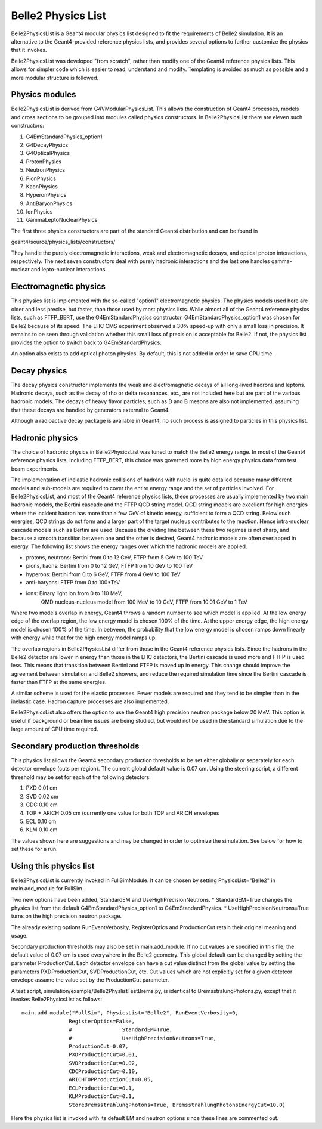 Belle2 Physics List
===================

Belle2PhysicsList is a Geant4 modular physics list designed to fit the requirements of
Belle2 simulation.  It is an alternative to the Geant4-provided reference physics lists,
and provides several options to further customize the physics that it invokes.

Belle2PhysicsList was developed "from scratch", rather than modify one of the Geant4 
reference physics lists.  This allows for simpler code which is easier to read, 
understand and modify.  Templating is avoided as much as possible and a more modular 
structure is followed.

Physics modules
---------------

Belle2PhysicsList is derived from G4VModularPhysicsList.  This allows the construction
of Geant4 processes, models and cross sections to be grouped into modules called physics
constructors.  In Belle2PhysicsList there are eleven such constructors: 

#. G4EmStandardPhysics_option1
#. G4DecayPhysics
#. G4OpticalPhysics
#. ProtonPhysics
#. NeutronPhysics
#. PionPhysics
#. KaonPhysics
#. HyperonPhysics
#. AntiBaryonPhysics
#. IonPhysics
#. GammaLeptoNuclearPhysics

The first three physics constructors are part of the standard Geant4 distribution and
can be found in

geant4/source/physics_lists/constructors/

They handle the purely electromagnetic interactions, weak and electromagnetic decays,
and optical photon interactions, respectively.  The next seven constructors deal with
purely hadronic interactions and the last one handles gamma-nuclear and lepto-nuclear
interactions.

Electromagnetic physics
-----------------------

This physics list is implemented with the so-called "option1" electromagnetic physics.
The physics models used here are older and less precise, but faster, than those used by
most physics lists.  While almost all of the Geant4 reference physics lists, such as
FTFP_BERT, use the G4EmStandardPhysics constructor, G4EmStandardPhysics_option1 was
chosen for Belle2 because of its speed.  The LHC CMS experiment observed a 30% speed-up
with only a small loss in precision.  It remains to be seen through validation whether
this small loss of precision is acceptable for Belle2.  If not, the physics list
provides the option to switch back to G4EmStandardPhysics.

An option also exists to add optical photon physics.  By default, this is not added in
order to save CPU time.  

Decay physics
-------------

The decay physics constructor implements the weak and electromagnetic decays of all
long-lived hadrons and leptons.  Hadronic decays, such as the decay of rho or delta
resonances, etc., are not included here but are part of the various hadronic models.
The decays of heavy flavor particles, such as D and B mesons are also not implemented,
assuming that these decays are handled by generators external to Geant4.
  
Although a radioactive decay package is available in Geant4, no such process is assigned
to particles in this physics list.

Hadronic physics
----------------

The choice of hadronic physics in Belle2PhysicsList was tuned to match the Belle2 energy
range.  In most of the Geant4 reference physics lists, including FTFP_BERT, this choice
was governed more by high energy physics data from test beam experiments.  

The implementation of inelastic hadronic collisions of hadrons with nuclei is quite
detailed because many different models and sub-models are required to cover the entire
energy range and the set of particles involved.  For Belle2PhysicsList, and most of the
Geant4 reference physics lists, these processes are usually implemented by two main 
hadronic models, the Bertini cascade and the FTFP QCD string model.  QCD string models
are excellent for high energies where the incident hadron has more than a few GeV of
kinetic energy, sufficient to form a QCD string.  Below such energies, QCD strings do not
form and a larger part of the target nucleus contributes to the reaction.  Hence
intra-nuclear cascade models such as Bertini are used.  Because the dividing line
between these two regimes is not sharp, and because a smooth transition between one and
the other is desired, Geant4 hadronic models are often overlapped in energy.  The
following list shows the energy ranges over which the hadronic models are applied.

* protons, neutrons: Bertini from 0 to 12 GeV, FTFP from 5 GeV to 100 TeV
* pions, kaons:      Bertini from 0 to 12 GeV, FTFP from 10 GeV to 100 TeV
* hyperons:          Bertini from 0 to 6 GeV,  FTFP from 4 GeV to 100 TeV
* anti-baryons:      FTFP from 0 to 100*TeV
* ions:              Binary light ion from 0 to 110 MeV,
                     QMD nucleus-nucleus model from 100 MeV to 10 GeV,
                     FTFP from 10.01 GeV to 1 TeV 

Where two models overlap in energy, Geant4 throws a random number to see which model is
applied.  At the low energy edge of the overlap region, the low energy model is chosen
100% of the time.  At the upper energy edge, the high energy model is chosen 100% of
the time.  In between, the probability that the low energy model is chosen ramps down
linearly with energy while that for the high energy model ramps up.

The overlap regions in Belle2PhysicsList differ from those in the Geant4 reference
physics lists.  Since the hadrons in the Belle2 detector are lower in energy than those
in the LHC detectors, the Bertini cascade is used more and FTFP is used less.  This means
that transition between Bertini and FTFP is moved up in energy.  This change should
improve the agreement between simulation and Belle2 showers, and reduce the required 
simulation time since the Bertini cascade is faster than FTFP at the same energies.

A similar scheme is used for the elastic processes.  Fewer models are required and they
tend to be simpler than in the inelastic case.  Hadron capture processes are also
implemented.  

Belle2PhysicsList also offers the option to use the Geant4 high precision neutron
package below 20 MeV.  This option is useful if background or beamline issues are being
studied, but would not be used in the standard simulation due to the large amount of CPU
time required.

Secondary production thresholds
-------------------------------

This physics list allows the Geant4 secondary production thresholds to be set either
globally or separately for each detector envelope (cuts per region).  The current global
default value is 0.07 cm.  Using the steering script, a different threshold may be set 
for each of the following detectors:

#. PXD   0.01 cm
#. SVD   0.02 cm
#. CDC   0.10 cm
#. TOP + ARICH  0.05 cm  (currently one value for both TOP and ARICH envelopes
#. ECL   0.10 cm
#. KLM   0.10 cm

The values shown here are suggestions and may be changed in order to optimize the simulation.
See below for how to set these for a run.

Using this physics list 
-----------------------

Belle2PhysicsList is currently invoked in FullSimModule.  It can be chosen by setting
PhysicsList="Belle2" in main.add_module for FullSim.

Two new options have been added, StandardEM and UseHighPrecisionNeutrons.
* StandardEM=True changes the physics list from the default G4EmStandardPhysics_option1
to G4EmStandardPhysics.
* UseHighPrecisionNeutrons=True turns on the high precision neutron package.
   
The already existing options RunEventVerbosity, RegisterOptics and ProductionCut retain
their original meaning and usage.   

Secondary production thresholds may also be set in main.add_module.
If no cut values are specified in this file, the default value of 0.07 cm is
used everywhere in the Belle2 geometry.  This global default can be changed by setting 
the parameter ProductionCut.  Each detector envelope can have a cut value distinct from 
the global value by setting the parameters PXDProductionCut, SVDProductionCut, etc.
Cut values which are not explicitly set for a given detetcor envelope assume the value 
set by the ProductionCut parameter. 

A test script, simulation/example/Belle2PhyslistTestBrems.py, is identical to 
BremsstralungPhotons.py, except that it invokes Belle2PhysicsList as follows:: 

   main.add_module("FullSim", PhysicsList="Belle2", RunEventVerbosity=0,
                  RegisterOptics=False,
                  #                StandardEM=True,
                  #                UseHighPrecisionNeutrons=True,
                  ProductionCut=0.07,
                  PXDProductionCut=0.01,
                  SVDProductionCut=0.02,
                  CDCProductionCut=0.10,
                  ARICHTOPProductionCut=0.05,
                  ECLProductionCut=0.1,
                  KLMProductionCut=0.1,
                  StoreBremsstrahlungPhotons=True, BremsstrahlungPhotonsEnergyCut=10.0)

Here the physics list is invoked with its default EM and neutron options since these
lines are commented out.

